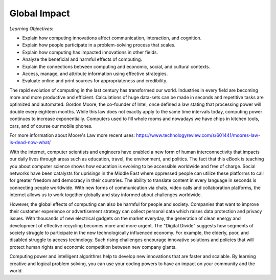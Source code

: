 ..  Copyright (C)  Mark Guzdial, Barbara Ericson, Briana Morrison
    Permission is granted to copy, distribute and/or modify this document
    under the terms of the GNU Free Documentation License, Version 1.3 or
    any later version published by the Free Software Foundation; with
    Invariant Sections being Forward, Prefaces, and Contributor List,
    no Front-Cover Texts, and no Back-Cover Texts.  A copy of the license
    is included in the section entitled "GNU Free Documentation License".

..      qnum::
        :start: 1
        :prefix: csp-22-1-

Global Impact
====================

*Learning Objectives:*

- Explain how computing innovations affect communication, interaction, and cognition.
- Explain how people participate in a problem-solving process that scales.
- Explain how computing has impacted innovations in other fields.
- Analyze the beneficial and harmful effects of computing.
- Explain the connections between computing and economic, social, and cultural contexts.
- Access, manage, and attribute information using effective strategies.
- Evaluate online and print sources for appropriateness and credibility.



The rapid evolution of computing in the last century has transformed our world. Industries in every field are becoming more and more productive and efficient. Calculations of huge data-sets can be made in seconds and repetitive tasks are optimized and automated. Gordon Moore, the co-founder of Intel, once defined a law stating that processing power will double every eighteen months. While this law does not exactly apply to the same time intervals today, computing power continues to increase exponentially. Computers used to fill whole rooms and nowadays we have chips in kitchen tools, cars, and of course our mobile phones.

For more information about Moore's Law more recent uses: 
https://www.technologyreview.com/s/601441/moores-law-is-dead-now-what/


.. mchoice:: 22_1_1_MooreQ1
		   :answer_a: It is outdated, as processing power no longer increases.
		   :answer_b: It allows for computing industries to effectively plan for future development.
		   :answer_c: Moore's law is extremely useful, because it will always be a dependable tool for industries to use.
		   :answer_d: All of the above.
		   :correct: b
		   :feedback_a: While processing power is not increasing at the same exponential rate it used to increase at, it still increases exponentially.
		   :feedback_b: Many industries use Moore's law to determine the magnitude of computing power in the future.
		   :feedback_c: This is false because Moore's law is expected to end around 2020 due to transistors being unable to be shrunk further.
		   :feedback_d: This is false because two of the options are false.

                   Which of the following are true about Moore's Law?
            

With the internet, computer scientists and engineers have enabled a new form of human interconnectivity that impacts our daily lives through areas such as education, travel, the environment, and politics. The fact that this eBook is teaching you about computer science shows how education is evolving to be accessible worldwide and free of charge. Social networks have been catalysts for uprisings in the Middle East where oppressed people can utilize these platforms to call for greater freedom and democracy in their countries. The ability to translate content in every language in seconds is connecting people worldwide. With new forms of communication via chats, video calls and collaboration platforms, the internet allows us to work together globally and stay informed about challenges worldwide.

However, the global effects of computing can also be harmful for people and society. Companies that want to improve their customer experience or advertisement strategy  can collect personal data which raises data protection and privacy issues. With thousands of new electrical gadgets on the market everyday, the generation of clean energy and development of effective recycling becomes more and more urgent. The "Digital Divide" suggests how segments of society struggle to participate in the new technologically influenced economy. For example, the elderly, poor, and disabled struggle to access technology. Such rising challenges encourage innovative solutions and policies that will protect human rights and economic competition between new company giants.

.. mchoice:: 22_1_1_MooreQ1    
       		   :answer_a: I, II
       		   :answer_b: I, III
       		   :answer_c: III, IV
      		   :answer_d: I, II, III, IV
       		   :correct: b
       		   :feedback_a: Privacy has decreased due to computing, as companies can more easily access your personal data.
       		   :feedback_b: Computing has increased the ability to communicate around the world, and has made information readily available through the internet.
       		   :feedback_c: Certain groups of people (i.e. elderly, poor) have difficulty accessing technology. 
       		   :feedback_d: Two of these options are not true.

       		   Which of the following are positive effects of computing?

        	    | I. Global Communication
        	    | II. Increased Privacy
        	    | III. More Accessible Information
        	    | IV. Equal Accessibility for all Groups of People

Computing power and intelligent algorithms help to develop new innovations that are faster and scalable.  By learning creative and logical problem solving, you can use your coding powers to have an impact on your community and the world.
